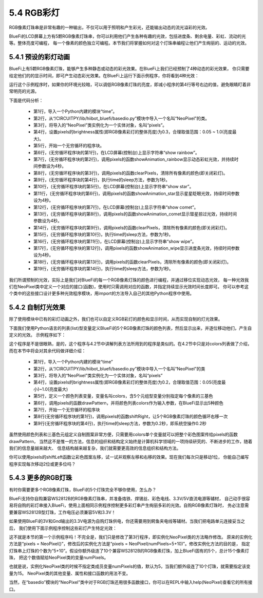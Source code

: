 ====================
5.4 RGB彩灯
====================

RGB像素灯珠串是非常有趣的一种输出，不仅可以用于照明和产生彩光，还能输出动态的流光溢彩的光效。

BlueFi的LCD屏幕上方有5颗RGB像素灯珠串，你可以利用他们产生各种有趣的光效，包括进度条、剩余电量、彩虹、流动的光等。整体亮度可编程，
每一个像素的颜色独立可编程。本节我们将掌握如何对这个灯珠串编程让他们产生绚丽的、运动的光效。

5.4.1 预设的彩灯动画
========================

BlueFi上有5颗RGB像素灯珠，能够产生多种静态或动态的彩光效果。在BlueFi上我们已经预制了4种动态的彩光效果，
你只需要给定他们的的显示时间，即可产生动态彩光效果。在BlueFi上运行下面示例程序，你将看到4种光效：

.. code-block::  C
  :linenos:

  import time
  from hiibot_bluefi.basedio import NeoPixel
  pixels = NeoPixel()
  pixels.brightness = 0.3
  while True:
      print("show rainbow")
      pixels.showAnimation_rainbow(4)
      pixels.clearPixels()
      time.sleep(1)
      print("show stars")
      pixels.showAnimation_star(4)
      print("show comet")
      pixels.showAnimation_comet(4)
      pixels.clearPixels()
      time.sleep(1)
      print("show wipe")
      pixels.showAnimation_wipe(4)
      pixels.clearPixels()
      time.sleep(1)

运行这个示例程序时，如果你的环境光较暗，可以调低RGB像素灯珠的亮度，即减小程序的第4行等号右边的值，避免眼睛盯着非常明亮的光源。

下面是代码分析：

    * 第1行，导入一个Python内建的模块“time”。
    * 第2行，从“/CIRCUITPY/lib/hiibot_bluefi/basedio.py”模块中导入一个名叫“NeoPixel”的类。
    * 第3行，将导入的“NeoPixel”类实例化为一个实体对象，名叫“pixels”。
    * 第4行，设置pixels的brightness属性(即RGB像素彩灯的整体亮度)为0.3，合理取值范围：0.05 ~ 1.0(亮度最大)。
    * 第5行，开始一个无穷循环的程序块。
    * 第6行，(无穷循环程序块的第1行)，在LCD屏幕(控制台)上显示字符串“show rainbow”。
    * 第7行，(无穷循环程序块的第2行)，调用pixels的函数showAnimation_rainbow显示动态彩虹光效，并持续时间参数设为4秒。
    * 第8行，(无穷循环程序块的第3行)，调用pixels的函数clearPixels，清除所有像素的颜色(即关闭彩灯)。
    * 第9行，(无穷循环程序块的第4行)，执行time的sleep方法，参数为1秒。
    * 第10行，(无穷循环程序块的第5行)，在LCD屏幕(控制台)上显示字符串“show star”。
    * 第11行，(无穷循环程序块的第6行)，调用pixels的函数showAnimation_star显示星星眨眼光效，持续时间参数设为4秒。
    * 第12行，(无穷循环程序块的第7行)，在LCD屏幕(控制台)上显示字符串“show comet”。
    * 第13行，(无穷循环程序块的第8行)，调用pixels的函数showAnimation_comet显示彗星掠过光效，持续时间参数设为4秒。
    * 第14行，(无穷循环程序块的第9行)，调用pixels的函数clearPixels，清除所有像素的颜色(即关闭彩灯)。
    * 第15行，(无穷循环程序块的第10行)，执行time的sleep方法，参数为1秒。
    * 第16行，(无穷循环程序块的第11行)，在LCD屏幕(控制台)上显示字符串“show wipe”。
    * 第17行，(无穷循环程序块的第12行)，调用pixels的函数showAnimation_wipe显示进度条光效，持续时间参数设为4秒。
    * 第18行，(无穷循环程序块的第13行)，调用pixels的函数clearPixels，清除所有像素的颜色(即关闭彩灯)。
    * 第19行，(无穷循环程序块的第14行)，执行time的sleep方法，参数为1秒。

我们所谓预制的光效，实际上是我们对BlueFi的每一个RGB像素灯珠的颜色进行编程，并通过移位实现动态光效，
每一种光效我们在NeoPixel类中定义一个对应的接口(函数)，使用时只需调用对应的函数，并指定持续显示光效时间长度即可。
你可以参考这个类中的这些接口设计更多种光效程序模块，用import的方法导入自己的其他Python程序中使用。

5.4.2 自制灯光效果
======================

除了使用模块中已有的彩灯动画之外，我们也可以自定义RGB彩灯的颜色和显示时间，从而实现自制的灯光效果。

下面我们使用Python语言的列表(list)型变量定义BlueFi的5个RGB像素灯珠的颜色列表，然后显示出来，并逐位移动他们，产生自定义的光效。
示例程序如下：

.. code-block::  C
  :linenos:

  import time
  from hiibot_bluefi.basedio import NeoPixel
  pixels = NeoPixel()
  pixels.brightness = 0.2
  colors = [ (255,0,0), (127,127,0), (0,255,0), (0,127,127), (0,0,255) ]
  pixels.drawPattern(colors)
  while True:
      pixels.shiftRight()
      time.sleep(0.2)

这个程序是不是很眼熟，是的，这个程序与4.2节中讲解列表方法所用到的程序是类似的。在4.2节中只是对colors列表做了介绍，
而在本节中将会对其余代码做详细介绍：

    * 第1行，导入一个Python内建的模块“time”
    * 第2行，从“/CIRCUITPY/lib/hiibot_bluefi/basedio.py”模块中导入一个名叫“NeoPixel”的类
    * 第3行，将导入的“NeoPixel”类实例化为一个实体对象，名叫“pixels”
    * 第4行，设置pixels的brightness属性(即RGB像素彩灯的整体亮度)为0.2，合理取值范围：0.05(亮度最小)~1.0(亮度最大)
    * 第5行，定义一个颜色列表变量，变量名叫colors，含5个元组型变量分别指定每个像素的三基色
    * 第6行，调用pixels的函数drawPattern，并将颜色列表colors作为输入参数，在BlueFi显示出5种颜色
    * 第7行，开始一个无穷循环的程序块
    * 第8行(无穷循环程序块的第1行)，调用pixels的函数shiftRight，让5个RGB像素灯珠的颜色循环右移一次
    * 第9行(无穷循环程序块的第4行)，执行time的sleep方法，参数为0.2秒，即系统空操作0.2秒

虽然使用颜色列表和三基色元组定义自制图案非常方便，只需要用colors单个变量就可以把整个彩色图案传给pixels的函数drawPattern，
当然这不是惟一的方法，信息的组织和结构定义始终是计算机科学领域的一项持续研究的、不断进步的工作，随着我们的信息量越来越大、
信息结构越来越复杂，我们就需要更高效的信息组织和结构方法。

你可以使用pixels的shiftLeft函数让彩色图案左移，试一试并观察左移和右移的效果。现在我们每次只是移动1位，
你能自己编写程序实现每次移动2位或更多位吗？

5.4.3 更多的RGB灯珠
=====================

有时你需要更多个RGB像素灯珠，BlueFi的5个灯珠完全不够你使用，怎么办？

BlueFi支持你自购兼容WS2812B的RGB像素灯珠串，并准备烙铁、焊锡丝、彩色电线、3.3V/5V直流电源等辅材，
自己动手很容易将自购的彩灯串接入BlueFi，使用上面相同示例程序控制更多彩灯串产生绚丽多彩的光效。自购RGB像素灯珠时，
务必注意需要兼容WS2812B型灯珠，工作电压必须兼容5V和3.3V！

如果使用BlueFi的3V和Gnd输出的3.3V电源为自购灯珠供电，你还需要用到鳄鱼夹电线等辅材。当我们把电路单元连接妥当之后，
我们使用下面示例程序控制这些彩灯产生特定光效：

.. code-block::  C
  :linenos:

  import time
  from hiibot_bluefi.basedio import NeoPixel
  pixels = NeoPixel(numPixels=5+10)
  pixels.brightness = 0.3
  while True:
      print("show rainbow")
      pixels.showAnimation_rainbow(4)
      pixels.clearPixels()
      time.sleep(1)
      print("show stars")
      pixels.showAnimation_star(4)
      print("show comet")
      pixels.showAnimation_comet(4)
      pixels.clearPixels()
      time.sleep(1)
      print("show wipe")
      pixels.showAnimation_wipe(4)
      pixels.clearPixels()
      time.sleep(1)

这不就是本节的第一个示例程序吗！不完全是，我们只是修改了第3行程序，即实例化NeoPixel类的方法略作修改。
原来的实例化方法是“pixels = NeoPixel()”，修改后的实例化方法是“pixels = NeoPixel(numPixels=5+10)”。修改实例化方法的目的是，
指定灯珠串上灯珠的个数为“5+10”。假设你额外级连了10个兼容WS2812B的RGB像素灯珠，加上BlueFi固有的5个，总计15个像素灯珠，
把这个数值赋给NeoPixel类的变量numPixels。

也就是说，实例化NeoPixel类的时候不指定类成员变量numPixels的值，默认为5，当我们额外级连了10个灯珠，就需要指定该变量为15。
NeoPixel类的其他变量、属性和接口函数的用法不变。

当然，在“basedio”模块的“NeoPixel”类中对于RGB灯珠还用很多函数接口，你可以在REPL中输入help(NeoPixel)查看它的所有接口。
